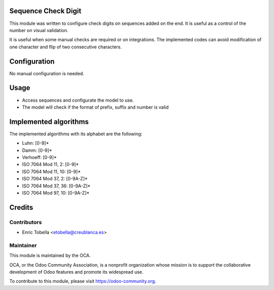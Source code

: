 .. image:: https://img.shields.io/badge/licence-AGPL--3-blue.svg
    :alt: License: AGPL-3

Sequence Check Digit
====================

This module was written to configure check digits on sequences added on the end.
It is useful as a control of the number on visual validation.

It is useful when some manual checks are required or on integrations.
The implemented codes can avoid modification of one character and flip of
two consecutive characters.


Configuration
=============

No manual configuration is needed.

Usage
=====

* Access sequences and configurate the model to use.
* The model will check if the format of prefix, suffix and number is valid

Implemented algorithms
======================

The implemented algorithms with its alphabet are the following:

* Luhn: [0-9]*
* Damm: [0-9]*
* Verhoeff: [0-9]*
* ISO 7064 Mod 11, 2: [0-9]*
* ISO 7064 Mod 11, 10: [0-9]*
* ISO 7064 Mod 37, 2: [0-9A-Z]*
* ISO 7064 Mod 37, 36: [0-9A-Z]*
* ISO 7064 Mod 97, 10: [0-9A-Z]*

Credits
=======

Contributors
------------

* Enric Tobella <etobella@creublanca.es>

Maintainer
----------

.. image:: https://odoo-community.org/logo.png
   :alt: Odoo Community Association
   :target: https://odoo-community.org

This module is maintained by the OCA.

OCA, or the Odoo Community Association, is a nonprofit organization whose
mission is to support the collaborative development of Odoo features and
promote its widespread use.

To contribute to this module, please visit https://odoo-community.org.
